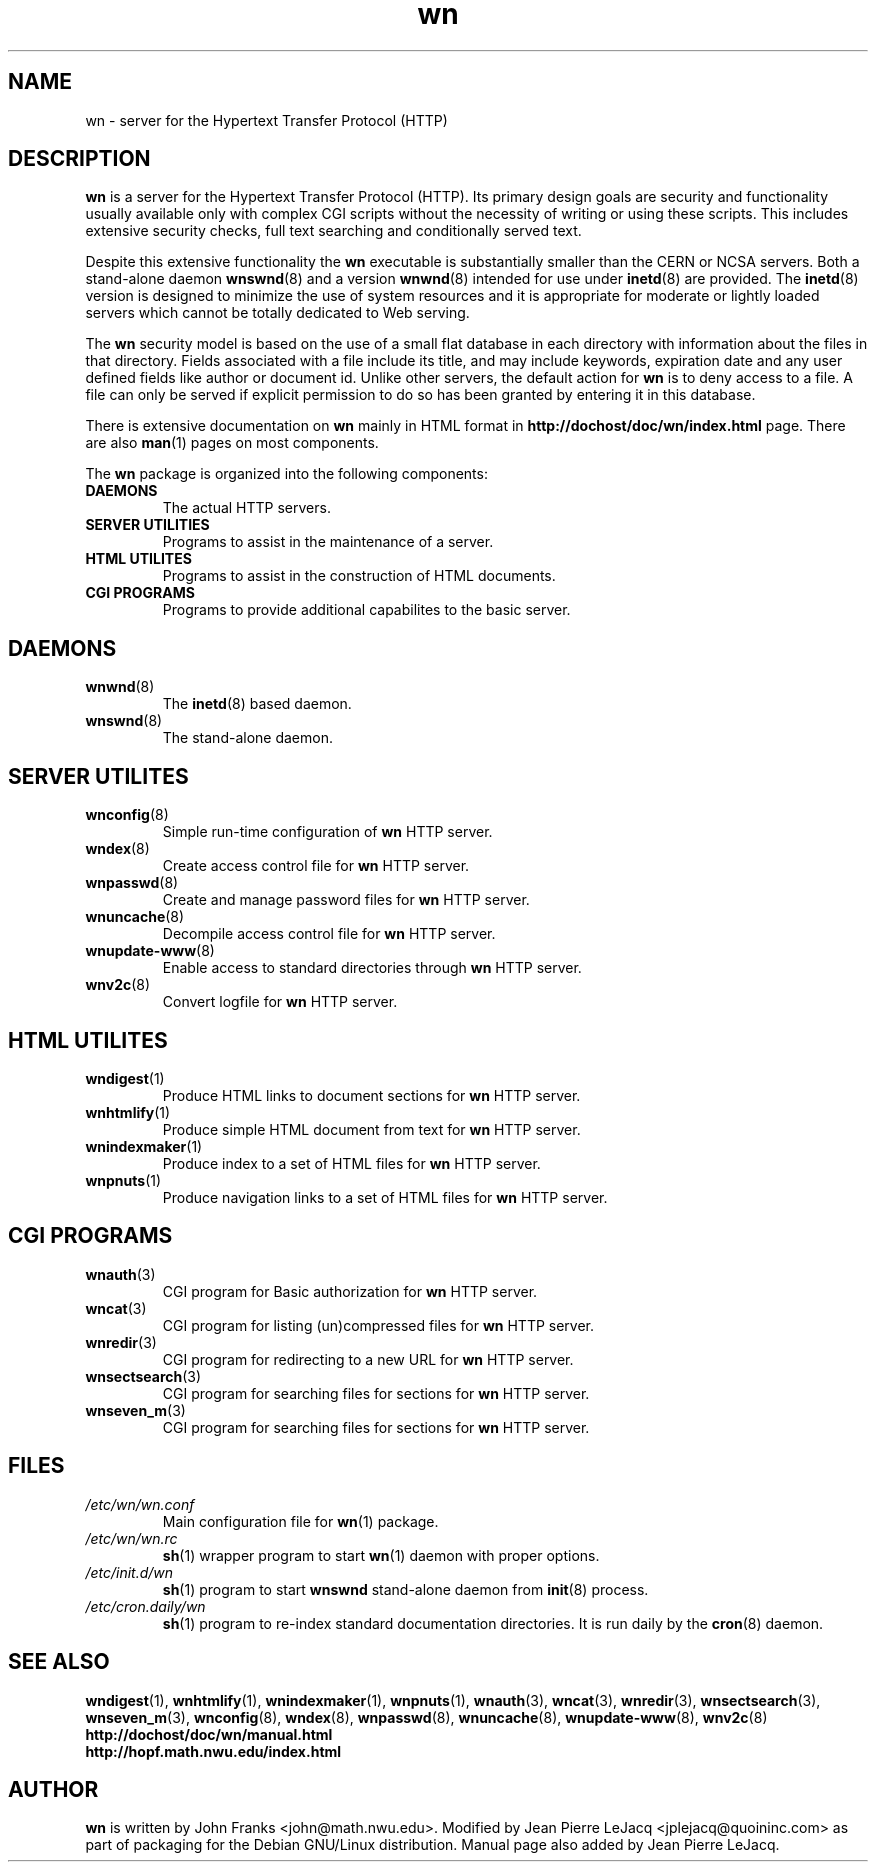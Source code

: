 .\" source:
.\"   $Source: /var/cvs/projects/debian/printop/debian/dpkg.src/printop.printop.1.in,v $
.\"
.\" revision:
.\"   @(#) $Id: printop.printop.1.in,v 1.2 1998/04/23 04:31:28 jplejacq Exp $
.\"
.\" copyright:
.\"   Copyright (C) 1998 Jean Pierre LeJacq <jplejacq@quoininc.com>
.\"
.\"   Distributed under the GNU GENERAL PUBLIC LICENSE.
.\"
.TH wn 1 "Sat, 25 Apr 1998 00:34:33 -0400" "1.18.7-1" "Debian GNU/Linux manual"
.SH NAME
wn \- server for the Hypertext Transfer Protocol (HTTP)
.SH DESCRIPTION
.B wn
is a server for the Hypertext Transfer Protocol (HTTP).  Its primary
design goals are security and functionality usually available only
with complex CGI scripts without the necessity of writing or using
these scripts.  This includes extensive security checks, full text
searching and conditionally served text.

Despite this extensive functionality the
.B wn
executable is substantially smaller than the CERN or NCSA servers.
Both a stand-alone daemon
.BR wnswnd (8)
and a version
.BR wnwnd (8)
intended for use under
.BR inetd (8)
are provided.  The
.BR inetd (8)
version is designed to minimize the use of system resources and it is
appropriate for moderate or lightly loaded servers which cannot be
totally dedicated to Web serving.

The
.B wn
security model is based on the use of a small flat database in each
directory with information about the files in that directory.  Fields
associated with a file include its title, and may include keywords,
expiration date and any user defined fields like author or document
id.  Unlike other servers, the default action for
.B wn
is to deny access to a file.  A file can only be served if explicit
permission to do so has been granted by entering it in this database.

There is extensive documentation on
.B wn
mainly in HTML format in
.B http://dochost/doc/wn/index.html
page.  There
are also
.BR man (1)
pages on most components.

The
.B wn
package is organized into the following components:
.TP
.B DAEMONS
The actual HTTP servers.
.TP
.B SERVER UTILITIES
Programs to assist in the maintenance of a server.
.TP
.B HTML UTILITES
Programs to assist in the construction of HTML documents.
.TP
.B CGI PROGRAMS
Programs to provide additional capabilites to the basic server.
.SH DAEMONS
.TP
.BR wnwnd (8)
The
.BR inetd (8)
based daemon.
.TP
.BR wnswnd (8)
The stand-alone daemon.
.SH SERVER UTILITES
.TP
.BR wnconfig (8)
Simple run-time configuration of
.B wn
HTTP server.
.TP
.BR wndex (8)
Create access control file for
.B wn
HTTP server.
.TP
.BR wnpasswd (8)
Create and manage password files for
.B wn
HTTP server.
.TP
.BR wnuncache (8)
Decompile access control file for
.B wn
HTTP server.
.TP
.BR wnupdate-www (8)
Enable access to standard directories through
.B wn
HTTP server.
.TP
.BR wnv2c (8)
Convert logfile for
.B wn
HTTP server.
.SH HTML UTILITES
.TP
.BR wndigest (1)
Produce HTML links to document sections for
.B wn
HTTP server.
.TP
.BR wnhtmlify (1)
Produce simple HTML document from text for
.B wn
HTTP server.
.TP
.BR wnindexmaker (1)
Produce index to a set of HTML files for
.B wn
HTTP server.
.TP
.BR wnpnuts (1)
Produce navigation links to a set of HTML files for
.B wn
HTTP server.
.SH CGI PROGRAMS
.TP
.BR wnauth (3)
CGI program for Basic authorization for
.B wn
HTTP server.
.TP
.BR wncat (3)
CGI program for listing (un)compressed files for
.B wn
HTTP server.
.TP
.BR wnredir (3)
CGI program for redirecting to a new URL for
.B wn
HTTP server.
.TP
.BR wnsectsearch (3)
CGI program for searching files for sections for
.B wn
HTTP server.
.TP
.BR wnseven_m (3)
CGI program for searching files for sections for
.B wn
HTTP server.
.SH FILES
.TP
.I /etc/wn/wn.conf
Main configuration file for
.BR wn (1)
package.
.TP
.I /etc/wn/wn.rc
.BR sh (1)
wrapper program to start
.BR wn (1)
daemon with proper options.
.TP
.I /etc/init.d/wn
.BR sh (1)
program to start
.B wnswnd
stand-alone daemon from
.BR init (8)
process.
.TP
.I /etc/cron.daily/wn
.BR sh (1)
program to re-index standard documentation directories.  It is run
daily by the
.BR cron (8)
daemon.
.SH SEE ALSO
.BR wndigest (1),
.BR wnhtmlify (1),
.BR wnindexmaker (1),
.BR wnpnuts (1),
.BR wnauth (3),
.BR wncat (3),
.BR wnredir (3),
.BR wnsectsearch (3),
.BR wnseven_m (3),
.BR wnconfig (8),
.BR wndex (8),
.BR wnpasswd (8),
.BR wnuncache (8),
.BR wnupdate-www (8),
.BR wnv2c (8)
.br
.B http://dochost/doc/wn/manual.html
.br
.B http://hopf.math.nwu.edu/index.html
.SH AUTHOR
.B wn
is written by John Franks <john@math.nwu.edu>.  Modified by Jean
Pierre LeJacq <jplejacq@quoininc.com> as part of packaging for the
Debian GNU/Linux distribution. Manual page also added by Jean Pierre
LeJacq.

